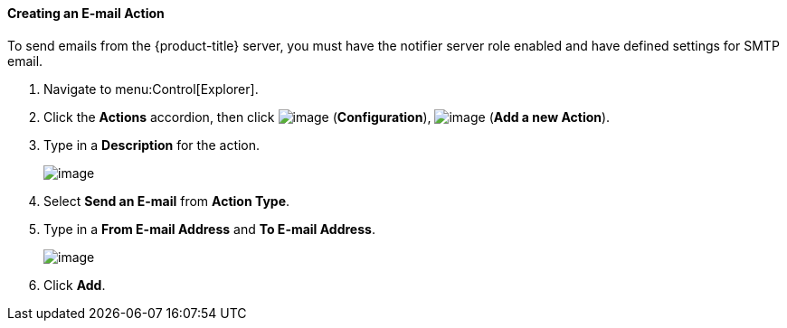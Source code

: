 [[creating-an-e-mail-action]]
==== Creating an E-mail Action

To send emails from the {product-title} server, you must have the notifier server role enabled and have defined settings for SMTP email. 
ifdef::cfme[For further information regarding SMTP, see _General Configuration_.]

. Navigate to menu:Control[Explorer].

. Click the *Actions* accordion, then click image:../images/1847.png[image] (*Configuration*), image:../images/1862.png[image] (*Add a new Action*).

. Type in a *Description* for the action.
+
image:../images/1922.png[image]

. Select *Send an E-mail* from *Action Type*.

. Type in a *From E-mail Address* and *To E-mail Address*.
+
image:../images/1921.png[image]

. Click *Add*.


